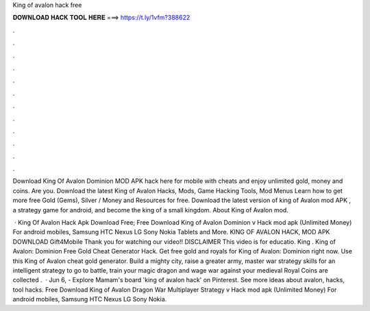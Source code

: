 King of avalon hack free



𝐃𝐎𝐖𝐍𝐋𝐎𝐀𝐃 𝐇𝐀𝐂𝐊 𝐓𝐎𝐎𝐋 𝐇𝐄𝐑𝐄 ===> https://t.ly/1vfm?388622



.



.



.



.



.



.



.



.



.



.



.



.

Download King Of Avalon Dominion MOD APK hack here for mobile with cheats and enjoy unlimited gold, money and coins. Are you. Download the latest King of Avalon Hacks, Mods, Game Hacking Tools, Mod Menus Learn how to get more free Gold (Gems), Silver / Money and Resources for free. Download the latest version of king of Avalon mod APK , a strategy game for android, and become the king of a small kingdom. About King of Avalon mod.

 · King Of Avalon Hack Apk Download Free; Free Download King of Avalon Dominion v Hack mod apk (Unlimited Money) For android mobiles, Samsung HTC Nexus LG Sony Nokia Tablets and More. KING OF AVALON HACK, MOD APK DOWNLOAD Gift4Mobile Thank you for watching our video!! DISCLAIMER This video is for educatio. King . King of Avalon: Dominion Free Gold Cheat Generator Hack. Get free gold and royals for King of Avalon: Dominion right now. Use this King of Avalon cheat gold generator. Build a mighty city, raise a greater army, master war strategy skills for an intelligent strategy to go to battle, train your magic dragon and wage war against your medieval  Royal Coins are collected .  · Jun 6, - Explore Mamam's board 'king of avalon hack' on Pinterest. See more ideas about avalon, hacks, tool hacks. Free Download King of Avalon Dragon War Multiplayer Strategy v Hack mod apk (Unlimited Money) For android mobiles, Samsung HTC Nexus LG Sony Nokia.
